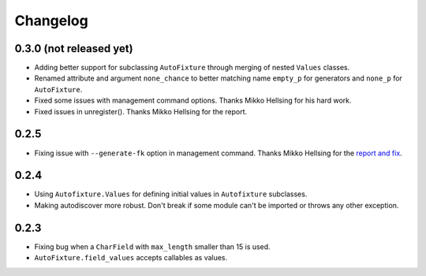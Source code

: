 Changelog
=========

0.3.0 (not released yet)
------------------------

* Adding better support for subclassing ``AutoFixture`` through merging of
  nested ``Values`` classes.

* Renamed attribute and argument ``none_chance`` to better matching name ``empty_p`` for generators
  and ``none_p`` for ``AutoFixture``.

* Fixed some issues with management command options. Thanks Mikko Hellsing for
  his hard work.

* Fixed issues in unregister(). Thanks Mikko Hellsing for the report.

0.2.5
-----

* Fixing issue with ``--generate-fk`` option in management command. Thanks
  Mikko Hellsing for the `report and fix`_.

.. _report and fix: http://github.com/gregmuellegger/django-autofixture/issues/issue/1/

0.2.4
-----

* Using ``Autofixture.Values`` for defining initial values in ``Autofixture``
  subclasses.

* Making autodiscover more robust. Don't break if some module can't be
  imported or throws any other exception.

0.2.3
-----

* Fixing bug when a ``CharField`` with ``max_length`` smaller than 15 is used.

* ``AutoFixture.field_values`` accepts callables as values.
